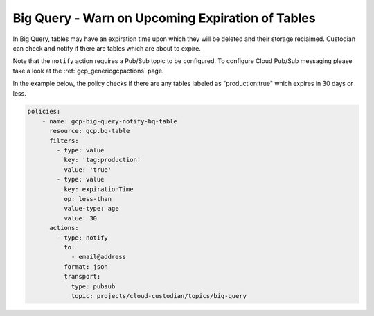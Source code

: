 Big Query - Warn on Upcoming Expiration of Tables
============================================

In Big Query, tables may have an expiration time upon which they will be deleted and their storage reclaimed. Custodian can check and notify if there are tables which are about to expire. 

Note that the ``notify`` action requires a Pub/Sub topic to be configured. To configure Cloud Pub/Sub messaging please take a look at the :ref:`gcp_genericgcpactions` page.

In the example below, the policy checks if there are any tables labeled as "production:true"  which expires in 30 days or less.

.. code-block:: yaml

    policies:
        - name: gcp-big-query-notify-bq-table
          resource: gcp.bq-table
          filters:
            - type: value
              key: 'tag:production'
              value: 'true'
            - type: value
              key: expirationTime
              op: less-than
              value-type: age
              value: 30
          actions:
            - type: notify
              to:
                - email@address
              format: json
              transport:
                type: pubsub
                topic: projects/cloud-custodian/topics/big-query
